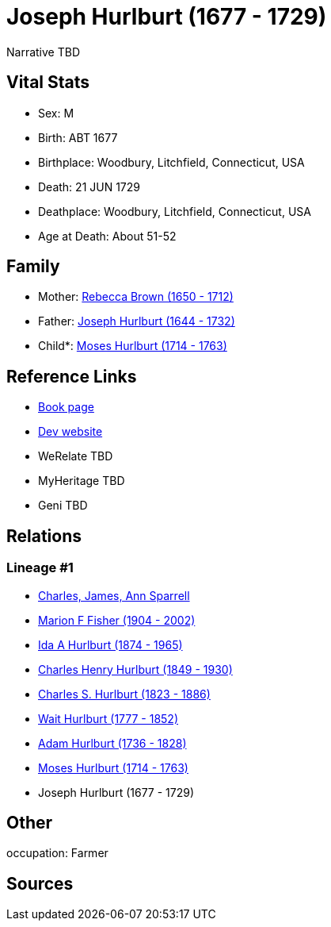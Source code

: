 = Joseph Hurlburt (1677 - 1729)

Narrative TBD


== Vital Stats


* Sex: M
* Birth: ABT 1677
* Birthplace: Woodbury, Litchfield, Connecticut, USA
* Death: 21 JUN 1729
* Deathplace: Woodbury, Litchfield, Connecticut, USA
* Age at Death: About 51-52


== Family
* Mother: https://github.com/sparrell/cfs_ancestors/blob/main/Vol_02_Ships/V2_C5_Ancestors/gen9/gen9.MMPPPPPPM.Rebecca_Brown[Rebecca Brown (1650 - 1712)]


* Father: https://github.com/sparrell/cfs_ancestors/blob/main/Vol_02_Ships/V2_C5_Ancestors/gen9/gen9.MMPPPPPPP.Joseph_Hurlburt[Joseph Hurlburt (1644 - 1732)]

* Child*: https://github.com/sparrell/cfs_ancestors/blob/main/Vol_02_Ships/V2_C5_Ancestors/gen7/gen7.MMPPPPP.Moses_Hurlburt[Moses Hurlburt (1714 - 1763)]



== Reference Links
* https://github.com/sparrell/cfs_ancestors/blob/main/Vol_02_Ships/V2_C5_Ancestors/gen8/gen8.MMPPPPPP.Joseph_Hurlburt[Book page]
* https://cfsjksas.gigalixirapp.com/person?p=p0115[Dev website]
* WeRelate TBD
* MyHeritage TBD
* Geni TBD

== Relations
=== Lineage #1
* https://github.com/spoarrell/cfs_ancestors/tree/main/Vol_02_Ships/V2_C1_Principals/0_intro_principals.adoc[Charles, James, Ann Sparrell]
* https://github.com/sparrell/cfs_ancestors/blob/main/Vol_02_Ships/V2_C5_Ancestors/gen1/gen1.M.Marion_F_Fisher[Marion F Fisher (1904 - 2002)]

* https://github.com/sparrell/cfs_ancestors/blob/main/Vol_02_Ships/V2_C5_Ancestors/gen2/gen2.MM.Ida_A_Hurlburt[Ida A Hurlburt (1874 - 1965)]

* https://github.com/sparrell/cfs_ancestors/blob/main/Vol_02_Ships/V2_C5_Ancestors/gen3/gen3.MMP.Charles_Henry_Hurlburt[Charles Henry Hurlburt (1849 - 1930)]

* https://github.com/sparrell/cfs_ancestors/blob/main/Vol_02_Ships/V2_C5_Ancestors/gen4/gen4.MMPP.Charles_S_Hurlburt[Charles S. Hurlburt (1823 - 1886)]

* https://github.com/sparrell/cfs_ancestors/blob/main/Vol_02_Ships/V2_C5_Ancestors/gen5/gen5.MMPPP.Wait_Hurlburt[Wait Hurlburt (1777 - 1852)]

* https://github.com/sparrell/cfs_ancestors/blob/main/Vol_02_Ships/V2_C5_Ancestors/gen6/gen6.MMPPPP.Adam_Hurlburt[Adam Hurlburt (1736 - 1828)]

* https://github.com/sparrell/cfs_ancestors/blob/main/Vol_02_Ships/V2_C5_Ancestors/gen7/gen7.MMPPPPP.Moses_Hurlburt[Moses Hurlburt (1714 - 1763)]

* Joseph Hurlburt (1677 - 1729)


== Other
occupation: Farmer

== Sources
